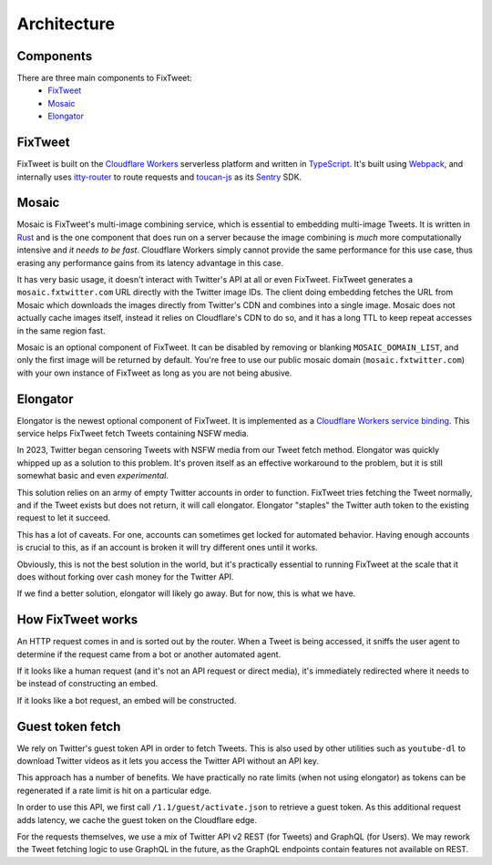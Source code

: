 Architecture
===================================

Components
-----------------------

There are three main components to FixTweet:
  - `FixTweet <https://github.com/FixTweet/FixTweet>`_
  - `Mosaic <https://github.com/FixTweet/mosaic>`_
  - `Elongator <https://github.com/FixTweet/elongator>`_

FixTweet
-----------------------

FixTweet is built on the `Cloudflare Workers`_ serverless platform and written in `TypeScript`_. It's built using `Webpack`_, and internally uses `itty-router`_ to route requests and `toucan-js`_ as its `Sentry`_ SDK.

.. _Cloudflare Workers: https://workers.cloudflare.com/
.. _TypeScript: https://www.typescriptlang.org/
.. _Webpack: https://webpack.js.org/
.. _itty-router: https://github.com/kwhitley/itty-router
.. _toucan-js: https://github.com/robertcepa/toucan-js
.. _Sentry: https://sentry.io/

Mosaic
-----------------------

Mosaic is FixTweet's multi-image combining service, which is essential to embedding multi-image Tweets. It is written in `Rust <https://www.rust-lang.org/>`_ and is the one component that does run on a server because the image combining is *much* more computationally intensive and *it needs to be fast*. Cloudflare Workers simply cannot provide the same performance for this use case, thus erasing any performance gains from its latency advantage in this case.

It has very basic usage, it doesn't interact with Twitter's API at all or even FixTweet. FixTweet generates a ``mosaic.fxtwitter.com`` URL directly with the Twitter image IDs. The client doing embedding fetches the URL from Mosaic which downloads the images directly from Twitter's CDN and combines into a single image. Mosaic does not actually cache images itself, instead it relies on Cloudflare's CDN to do so, and it has a long TTL to keep repeat accesses in the same region fast.

Mosaic is an optional component of FixTweet. It can be disabled by removing or blanking ``MOSAIC_DOMAIN_LIST``, and only the first image will be returned by default. You're free to use our public mosaic domain (``mosaic.fxtwitter.com``) with your own instance of FixTweet as long as you are not being abusive.

Elongator
-----------------------

Elongator is the newest optional component of FixTweet. It is implemented as a `Cloudflare Workers service binding <https://developers.cloudflare.com/workers/platform/bindings/about-service-bindings/>`_. This service helps FixTweet fetch Tweets containing NSFW media.

In 2023, Twitter began censoring Tweets with NSFW media from our Tweet fetch method. Elongator was quickly whipped up as a solution to this problem. It's proven itself as an effective workaround to the problem, but it is still somewhat basic and even *experimental*.

This solution relies on an army of empty Twitter accounts in order to function. FixTweet tries fetching the Tweet normally, and if the Tweet exists but does not return, it will call elongator. Elongator "staples" the Twitter auth token to the existing request to let it succeed.

This has a lot of caveats. For one, accounts can sometimes get locked for automated behavior. Having enough accounts is crucial to this, as if an account is broken it will try different ones until it works.

Obviously, this is not the best solution in the world, but it's practically essential to running FixTweet at the scale that it does without forking over cash money for the Twitter API.

If we find a better solution, elongator will likely go away. But for now, this is what we have.

How FixTweet works
-----------------------

An HTTP request comes in and is sorted out by the router. When a Tweet is being accessed, it sniffs the user agent to determine if the request came from a bot or another automated agent.

If it looks like a human request (and it's not an API request or direct media), it's immediately redirected where it needs to be instead of constructing an embed.

If it looks like a bot request, an embed will be constructed.

Guest token fetch
-----------------------

We rely on Twitter's guest token API in order to fetch Tweets. This is also used by other utilities such as ``youtube-dl`` to download Twitter videos as it lets you access the Twitter API without an API key.

This approach has a number of benefits. We have practically no rate limits (when not using elongator) as tokens can be regenerated if a rate limit is hit on a particular edge.

In order to use this API, we first call ``/1.1/guest/activate.json`` to retrieve a guest token. As this additional request adds latency, we cache the guest token on the Cloudflare edge.

For the requests themselves, we use a mix of Twitter API v2 REST (for Tweets) and GraphQL (for Users). We may rework the Tweet fetching logic to use GraphQL in the future, as the GraphQL endpoints contain features not available on REST.